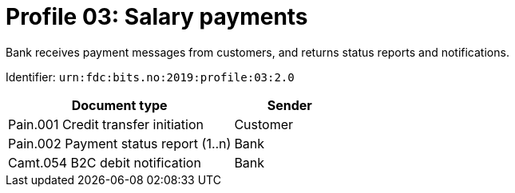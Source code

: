 = Profile 03: Salary payments

Bank receives payment messages from customers, and returns status reports and notifications.

Identifier: `urn:fdc:bits.no:2019:profile:03:2.0`

[cols="2,1", options="header"]
|===
| Document type | Sender
| Pain.001 Credit transfer initiation | Customer
| Pain.002 Payment status report (1..n) | Bank
| Camt.054 B2C debit notification | Bank
|===
